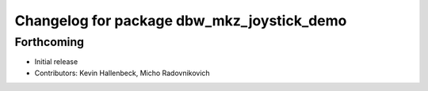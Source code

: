 ^^^^^^^^^^^^^^^^^^^^^^^^^^^^^^^^^^^^^^^^^^^
Changelog for package dbw_mkz_joystick_demo
^^^^^^^^^^^^^^^^^^^^^^^^^^^^^^^^^^^^^^^^^^^

Forthcoming
-----------
* Initial release
* Contributors: Kevin Hallenbeck, Micho Radovnikovich
